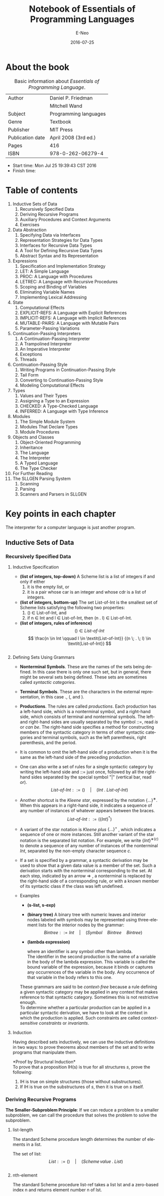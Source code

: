 #+TITLE: Notebook of Essentials of Programming Languages
#+AUTHOR: E-Neo
#+EMAIL: e-neo@qq.com
#+DATE: 2016-07-25

#+LaTeX_CLASS: article
#+LaTeX_CLASS_OPTIONS: [a4paper]

#+LaTeX_HEADER: \usepackage{xeCJK}
#+LaTeX_HEADER: \usepackage{minted}
#+LaTeX_HEADER: \usepackage{float}
#+LaTex_HEADER: \usepackage[top=1.2in, bottom=1.2in, left=1.2in, right=1.2in]{geometry}
#+LATEX_HEADER: \usepackage{setspace}
\setlength{\parindent}{2em}

#+DESCRIPTION:
#+KEYWORDS:
#+LANGUAGE: en

* About the book

  #+CAPTION: Basic information about /Essentials of Programming Language/.
  #+ATTR_LATEX: :placement [H] :align |c|c|
  |------------------+-----------------------|
  | Author           | Daniel P. Friedman    |
  |                  | Mitchell Wand         |
  |------------------+-----------------------|
  | Subject          | Programming languages |
  |------------------+-----------------------|
  | Genre            | Textbook              |
  |------------------+-----------------------|
  | Publisher        | MIT Press             |
  |------------------+-----------------------|
  | Publication date | April 2008 (3rd ed.)  |
  |------------------+-----------------------|
  | Pages            | 416                   |
  |------------------+-----------------------|
  | ISBN             | 978-0-262-06279-4     |
  |------------------+-----------------------|

  - Start time: Mon Jul 25 19:39:43 CST 2016
  - Finish time:

* Table of contents

  1. Inductive Sets of Data
     1. Recursively Specified Data
     2. Deriving Recursive Programs
     3. Auxiliary Procedures and Context Arguments
     4. Exercises
  2. Data Abstraction
     1. Specifying Data via Interfaces
     2. Representation Strategies for Data Types
     3. Interfaces for Recursive Data Types
     4. A Tool for Defining Recursive Data Types
     5. Abstract Syntax and Its Representation
  3. Expressions
     1. Specification and Implementation Strategy
     2. LET: A Simple Language
     3. PROC: A Language with Procedures
     4. LETREC: A Language with Recursive Procedures
     5. Scoping and Binding of Variables
     6. Eliminating Variable Names
     7. Implementing Lexical Addressing
  4. State
     1. Computational Effects
     2. EXPLICIT-REFS: A Language with Explicit References
     3. IMPLICIT-REFS: A Language with Implicit References
     4. MUTABLE-PAIRS: A Language with Mutable Pairs
     5. Parameter-Passing Variations
  5. Continuation-Passing Interpreters
     1. A Continuation-Passing Interpreter
     2. A Trampolined Interpreter
     3. An Imperative Interpreter
     4. Exceptions
     5. Threads
  6. Continuation-Passing Style
     1. Writing Programs in Continuation-Passing Style
     2. Tail Form
     3. Converting to Continuation-Passing Style
     4. Modeling Computational Effects
  7. Types
     1. Values and Their Types
     2. Assigning a Type to an Expression
     3. CHECKED: A Type-Checked Language
     4. INFERRED: A Language with Type Inference
  8. Modules
     1. The Simple Module System
     2. Modules That Declare Types
     3. Module Procedures
  9. Objects and Classes
     1. Object-Oriented Programming
     2. Inheritance
     3. The Language
     4. The Interpreter
     5. A Typed Language
     6. The Type Checker
  10. For Further Reading
  11. The SLLGEN Parsing System
      1. Scanning
      2. Parsing
      3. Scanners and Parsers in SLLGEN

* Key points in each chapter

  The interpreter for a computer language is just another program.

** Inductive Sets of Data

*** Recursively Specified Data

**** Inductive Specification

     - *(list of integers, top-down)*
       A Scheme list is a list of integers if and only if either
       1. it is the empty list, or
       2. it is a pair whose car is an integer and whose cdr is a list of integers.
     - *(list of integers, bottom-up)*
       The set List-of-Int is the smallest set of Scheme lists
       satisfying the following two properties:
       1. () \in List-of-Int, and
       2. if n \in Int and l \in List-of-Int, then (n . l) \in List-of-Int.
     - *(list of integers, rules of inference)*
       \[ () \in \textit{List-of-Int} \]
       \[ \frac{n \in Int \qquad l \in \textit{List-of-Int}}
       {(n \; . \; l) \in \textit{List-of-Int}} \]
     #+INCLUDE: "src/in_s.scm" src scheme

**** Defining Sets Using Grammars

     \begin{equation*}
     \begin{split}
     \textit{List-of-Int} & ::= ()\\
     \textit{List-of-Int} & ::= (Int \; . \; \textit{List-of-Int})
     \end{split}
     \end{equation*}
     - *Nonterminal Symbols*. These are the names of the sets being defined. In
        this case there is only one such set, but in general, there might be several
        sets being defined. These sets are sometimes called /syntactic categories/.
     - *Terminal Symbols*. These are the characters in the external representation,
        in this case ., (, and ).
     - *Productions*. The rules are called /productions/. Each production has a
       left-hand side, which is a nonterminal symbol, and a right-hand side, which
       consists of terminal and nonterminal symbols. The left- and right-hand
       sides are usually separated by the symbol ::=, read /is/ or /can be/. The
       right-hand side specifies a method for constructing members of the syntactic
       category in terms of other syntactic categories and terminal symbols, such
       as the left parenthesis, right parenthesis, and the period.
     - It is common to omit the left-hand side of a production when it is the same
       as the left-hand side of the preceding production.
       \begin{equation*}
       \begin{split}
       \textit{List-of-Int} & ::= ()\\
       & ::= (Int \; . \; \textit{List-of-Int})
       \end{split}
       \end{equation*}
     - One can also write a set of rules for a single syntactic category by writing
       the left-hand side and ::= just once, followed by all the right-hand sides
       separated by the special symbol "|" (vertical bar, read /or/).
       \[ \textit{List-of-Int} ::= () \quad | \quad (Int \; . \; \textit{List-of-Int}) \]
     - Another shortcut is the /Kleene star/, expressed by the notation \( \{...\}^{∗} \).
       When this appears in a right-hand side, it indicates a sequence of any number of
       instances of whatever appears between the braces.
       \[ \textit{List-of-Int} ::= (\{Int\}^{*}) \]
     - A variant of the star notation is /Kleene plus/ \( \{...\}^{+} \) , which indicates
       a sequence of one or more instances.
       Still another variant of the star notation is the separated list notation.
       For example, we write \( \{Int\}^{∗(c)} \) to denote a sequence of
       any number of instances of the nonterminal /Int/,
       separated by the non-empty character sequence /c/.
     - If a set is specified by a grammar, a syntactic derivation may be used to show
       that a given data value is a member of the set. Such a derivation starts with
       the nonterminal corresponding to the set. At each step, indicated by an arrow
       \Rightarrow
       , a nonterminal is replaced by the right-hand side of a corresponding rule,
       or with a known member of its syntactic class if the class was left undefined.
     - Examples
       - *(s-list, s-exp)*
         \begin{equation*}
         \begin{split}
         \textit{S-list} & ::= (\{\textit{S-exp}\}^{*})\\
         \textit{S-exp} & ::= \textit{Symbol} \quad | \quad \textit{S-list}
         \end{split}
         \end{equation*}
       - *(binary tree)*
         A binary tree with numeric leaves and interior nodes labeled with symbols
         may be represented using three-element lists for the interior nodes by the grammar:
         \[ Bintree ::= Int \quad | \quad (Symbol \quad Bintree \quad Bintree) \]
       - *(lambda expression)*
         \begin{equation*}
         \begin{split}
         LcExp & ::= Identifier\\
         & ::= (lambda \quad (Identifier) \quad LcExp)\\
         & ::= (LcExp \quad LcExp)
         \end{split}
         \end{equation*}
         where an identifier is any symbol other than lambda.\\
         The identifier in the second production is the name of a variable in the
         body of the lambda expression. This variable is called the bound variable
         of the expression, because it binds or captures any occurrences of the variable
         in the body. Any occurrence of that variable in the body refers to this one.
       These grammars are said to be /context-free/ because a rule defining a given
       syntactic category may be applied in any context that makes reference to that
       syntactic category. Sometimes this is not restrictive enough.\\
       To determine whether a particular production can be applied in a particular
       syntactic derivation, we have to look at the context in which the production
       is applied.
       Such constraints are called /context-sensitive constraints/ or /invariants/.

**** Induction

     Having described sets inductively, we can use the inductive definitions in
     two ways: to prove theorems about members of the set and to write programs
     that manipulate them.

     *Proof by Structural Induction*\\
     To prove that a proposition IH(s) is true for all structures /s/, prove the following:
     1. IH is true on simple structures (those without substructures).
     2. If IH is true on the substructures of /s/, then it is true on /s/ itself.

*** Deriving Recursive Programs

    *The Smaller-Subproblem Principle*:
    If we can reduce a problem to a smaller subproblem, we can call the procedure
    that solves the problem to solve the subproblem.

**** list-length

     The standard Scheme procedure length determines the number of elements in a list.

     The set of list:
     \[ List ::= () \quad | \quad (Scheme \, value \; . \; List) \]
     #+INCLUDE: "src/list_length.scm" src scheme

**** nth-element

     The standard Scheme procedure list-ref takes a list lst and a zero-based
     index n and returns element number n of lst.
     #+INCLUDE: "src/nth_element.scm" src scheme

**** remove-first

     The procedure remove-first should take two arguments: a symbol, s, and
     a list of symbols, los. It should return a list with the same elements arranged
     in the same order as los, except that the first occurrence of the symbol s is
     removed. If there is no occurrence of s in los, then los is returned.
     \[ \textit{List-of-Symbol} ::= () \quad | \quad
     (Symbol \; . \; \textit{List-of-Symbol}) \]
     #+INCLUDE: "src/remove_first.scm" src scheme

**** occurs-free?

     We say that a variable occurs free in an expression exp if it has some
     occurrence in exp that is not inside some lambda binding of the same variable.
     - If the expression e is a variable, then the variable x occurs free in e if
       and only if x is the same as e.
     - If the expression e is of the form \( (lambda (y) e') \), then the variable
       x occurs free in e if and only if y is different from x and x occurs free in e'.
     - If the expression e is of the form \( (e_1 \; e_2) \), then x occurs free in e
       if and only if it occurs free in e_1 or e_2.
       #+INCLUDE: "src/occurs_free.scm" src scheme

**** subst

     The procedure subst should take three arguments: two symbols, new and
     old, and an s-list, slist. All elements of slist are examined, and a
     new list is returned that is similar to slist but with all occurrences of old
     replaced by instances of new.
     #+INCLUDE: "src/subst.scm" src scheme

     *Follow the Grammar!*\\
     When defining a procedure that operates on inductively defined data, the
     structure of the program should be patterned after the structure of the data.
     - Write one procedure for each nonterminal in the grammar. The procedure
       will be responsible for handling the data corresponding to that nonterminal,
       and nothing else.
     - In each procedure, write one alternative for each production corresponding
       to that nonterminal. You may need additional case structure, but this
       will get you started. For each nonterminal that appears in the right-hand
       side, write a recursive call to the procedure for that nonterminal.

*** Auxiliary Procedures and Context Arguments

    #+INCLUDE: "src/number_elements.scm" src scheme
    *No Mysterious Auxiliaries!*\\
    When defining an auxiliary procedure, always specify what it does on all
    arguments, not just the initial values.
    #+INCLUDE: "src/list_sum.scm" src scheme
    #+INCLUDE: "src/vector_sum.scm" src scheme

*** Exercises

    #+INCLUDE: "src/duple.scm" src scheme
    #+INCLUDE: "src/invert.scm" src scheme
    #+INCLUDE: "src/down.scm" src scheme
    #+INCLUDE: "src/swapper.scm" src scheme
    #+INCLUDE: "src/list_set.scm" src scheme
    #+INCLUDE: "src/count_occurrences.scm" src scheme
    #+INCLUDE: "src/product.scm" src scheme
    #+INCLUDE: "src/filter_in.scm" src scheme
    #+INCLUDE: "src/list_index.scm" src scheme
    #+INCLUDE: "src/every.scm" src scheme
    #+INCLUDE: "src/exists.scm" src scheme
    #+INCLUDE: "src/up.scm" src scheme
    #+INCLUDE: "src/flatten.scm" src scheme
    #+INCLUDE: "src/merge.scm" src scheme
    #+INCLUDE: "src/sort.scm" src scheme
    #+INCLUDE: "src/sort_predicate.scm" src scheme

** Data Abstraction

*** Specifying Data via Interfaces

    - The most important part of an implementation is the specification
      of how the data is represented. We use the notation
      \( \lceil v \rceil \) for "the representation of data v."
    - Most interfaces will contain some /constructors/ that build elements of
      the data type, and some /observers/ that extract information from values of
      the data type.
    - the data type of natural numbers:
      1. Unary representation: In the unary representation,
         the natural number n is represented by a list of n #t's.
      2. Scheme number representation: In this representation,
         we simply use Scheme’s internal representation of numbers.
      3. Bignum representation: In the bignum representation, numbers are
         represented in base N, for some large integer N. The representation
         becomes a list consisting of numbers between 0 and N - 1
         (sometimes called bigits rather than digits).
      #+INCLUDE: "src/natural_numbers.scm" src scheme
    - If the representation of a type is hidden, so it cannot be exposed by
      any operation (including printing), the type is said to be opaque. Otherwise,
      it is said to be transparent.

*** Representation Strategies for Data Types

**** The Environment Interface

     - An environment is a function whose domain is a finite set of variables,
       and whose range is the set of all Scheme values.
     - ~empty-env~ and ~extend-env~ are the constructors,
       and ~apply-env~ is the only observer.

**** Data Structure Representation

     \begin{equation*}
     \begin{split}
     \textit{Env-exp} & ::= (\text{empty-env})\\
     & ::= (\text{extend-env} \quad \textit{Identifier} \quad
     \textit{Scheme-value} \quad \textit{Env-exp})
     \end{split}
     \end{equation*}
     - *The Interpreter Recipe*
       1. Look at a piece of data.
       2. Decide what kind of data it represents.
       3. Extract the components of the datum and do the right thing with them.
     #+INCLUDE: "src/environment0.scm" src scheme

**** Procedural Representation

     - The environment interface has an important property: it has exactly one
       observer, apply-env. This allows us to represent an environment as a
       Scheme procedure that takes a variable and returns its associated value.
       #+INCLUDE: "src/environment1.scm" src scheme
     We call this a /procedural representation/, in which the data is represented by
     its action under ~apply-env~.

*** Interfaces for Recursive Data Types

    #+INCLUDE: "src/lcexp_interface0.scm" src scheme
    Another implementation:
    #+INCLUDE: "src/lcexp_interface3.scm" src scheme
    - *Designing an interface for a recursive data type*
      1. Include one constructor for each kind of data in the data type.
      2. Include one predicate for each kind of data in the data type.
      3. Include one extractor for each piece of data passed to a constructor
         of the data type.

*** A Tool for Defining Recursive Data Types

    #+INCLUDE: "src/lcexp_interface1.scm" src scheme
    Syntax: ~define-datatype~, ~cases~:
    #+INCLUDE: "src/datatype.scm" src scheme
    In general, a ~define-datatype~ declaration has the form
    \begin{equation*}
    \begin{split}
    (\text{define-datatype} \;\; \textit{type-name} \;\; \textit{type-predicate-name}\\
    \{(\textit{variant-name} \;\;
    \{(\textit{field-name} \;\; \textit{predicate})\}^{*})\}^{+})
    \end{split}
    \end{equation*}
    The general syntax of ~cases~ is
    \begin{equation*}
    \begin{split}
    (\text{cases} & \;\; \textit{type-name} \;\; \textit{expression}\\
    & \{(\textit{variant-name} \;\; (\{\textit{field-name}\}^{*}) \;\;
    \textit{consequent})\}^{*}\\
    & (\text{else} \;\; \textit{default}))
    \end{split}
    \end{equation*}
    #+INCLUDE: "src/lcexp_interface2.scm" src scheme
    #+INCLUDE: "src/slist.scm" src scheme
    The form ~define-datatype~ is an example of a domain-specific language.
    A /domain-specific language/ is a small language for describing a single task
    among a small, well-defined set of tasks.

*** Abstract Syntax and Its Representation

    - A grammar usually specifies a particular representation of an inductive data
      type: one that uses the strings or values generated by the grammar. Such a
      representation is called concrete syntax, or external representation.
    - If the concrete syntax is a set of strings of characters, it may be a complex
      undertaking to derive the corresponding abstract syntax tree. This task is
      called parsing and is performed by a parser.
    - A parser generator takes as input a grammar and produces a parser. Since the
      grammars are processed by a tool, they must be written in some machine-readable
      language: a domain-specific language for writing grammars.

** Expressions

*** Specification and Implementation Strategy

    - We start with the text of the program written in the language we are
      implementing. This is called the source language or the defined language.
      Program text (a program in the source language) is passed through a front
      end that converts it to an abstract syntax tree. The syntax tree is then
      passed to the interpreter, which is a program that looks at a data structure
      and performs some actions that depend on its structure.
      Of course the interpreter is itself written in some language. We
      call that language the implementation language or the defining language.
    - Another common organization: There the interpreter is replaced by a compiler,
      which translates the abstract syntax tree into a program in some other language
      (the target language), and that program is executed.
      That target language may be executed by an interpreter or it may be translated
      into some even lower-level language for execution.
    - Most often, the target language is a machine language, which is interpreted
      by a hardware machine. Yet another possibility is that the target machine is
      a special-purpose language that is simpler than the original and for which
      it is relatively simple to write an interpreter. This allows the program to be
      compiled once and then executed on many different hardware platforms. For
      historical reasons, such a target language is often called a byte code, and its
      interpreter is called a virtual machine.
    - A compiler is typically divided into two parts: an analyzer that attempts
      to deduce useful information about the program, and a translator that does
      the translation, possibly using information from the analyzer. Each of these
      phases may be specified either by rules of inference or a special-purpose
      specification language, and then implemented.
    - No matter what implementation strategy we use, we need a front end
      that converts programs into abstract syntax trees. Because programs are
      just strings of characters, our front end needs to group these characters into
      meaningful units. This grouping is usually divided into two stages: scanning
      and parsing.

*** LET: A Simple Language

**** Specifying the Syntax

     Syntax for the LET language:
     \begin{equation*}
     \begin{split}
     \textit{Program} ::= & \textit{Expression}\\
     & \fbox{a-program (exp1)}\\
     \textit{Expression} ::= & \textit{Number}\\
     & \fbox{const-exp (num)}\\
     \textit{Expression} ::= & -(\textit{Expression}\;\;\textit{Expression})\\
     & \fbox{diff-exp (exp1 exp2)}\\
     \textit{Expression} ::= & \text{zero?}\;\;(\textit{Number})\\
     & \fbox{zero?-exp (exp1)}\\
     \textit{Expression} ::= & \text{if} \;\; \textit{Expression} \;\;
     \text{then}\;\;\textit{Expression}\;\;\text{else}\;\;\textit{Expression}\\
     & \fbox{if-exp (exp1 exp2 exp3)}\\
     \textit{Expression} ::= & \textit{Identifier}\\
     & \fbox{var-exp (var)}\\
     \textit{Expression} ::= & \text{let} \;\; \textit{Identifier} \;\;
     \text{=}\;\;\textit{Expression}\;\;\text{in}\;\;\textit{Expression}\\
     & \fbox{let-exp (var exp1 body)}
     \end{split}
     \end{equation*}

**** Specification of Values

     Each language has at least two such sets: the expressed values
     and the denoted values. The expressed values are the possible values
     of expressions, and the denoted values are the values bound to variables.

**** Environments

     An environment is a function whose domain is a finite set of variables and
     whose range is the denoted values. We use some abbreviations when writing
     about environments.
     - \rho ranges over environments.
     - \([\,]\) denotes the empty environment.
     - \([var = val]\)\rho denotes
       \((\text{extend-env}\;\;\textit{var}\;\;\textit{val}\;\;\rho)\).
     - \([var_1 = val_1, var_2 = val_2]\rho\) abbreviates
       \([var_1 = val_1]([var_2 = val_2]\rho)\), etc.
     - \([var_1 = val_1, var_2 = val_2, ...]\) denotes the environment in which the
       value of var_1 is val_1, etc.

**** Specifying the Behavior of Expressions

     There are six kinds of expressions in our language: one for each production
     with Expression as its left-hand side.
     We use \(\textit{ExpVal}\) to denote the set of expressed values.

     constructors:
     \begin{equation*}
     \begin{split}
     \text{const-exp} &: Int \rightarrow Exp\\
     \text{zero?-exp} &: Exp \rightarrow Exp\\
     \text{if-exp} &: Exp \times Exp \times Exp \rightarrow Exp\\
     \text{diff-exp} &: Exp \times Exp \rightarrow Exp\\
     \text{var-exp} &: Var \rightarrow Exp\\
     \text{let-exp} &: Var \times Exp \times Exp \rightarrow Exp
     \end{split}
     \end{equation*}
     observer:
     \[
     \text{value-of} :  Exp \times Env \rightarrow ExpVal
     \]
     we write \(<<exp>>\) to denote the AST for expression exp.
     We also write \(\lceil n \rceil\) in place of \((\text{num-val} \;\; n)\),
     and \(\lfloor val \rfloor\) in place of \((\text{expval->num}\;\; val)\).
     We will also use the fact that \(\lfloor \lceil n \rceil \rfloor = n\).

**** Specifying the Behavior of Programs

     In our language, a whole program is just an expression. In order to find the
     value of such an expression, we need to specify the values of the free
     variables in the program. So the value of a program is just the value of that
     expression in a suitable initial environment.

**** Specifying Conditionals

     \begin{equation*}
     \begin{split}
     & \frac{(\text{value-of} \;\; exp_1 \;\; \rho) = val_1}
     {(\text{value-of} \;\; (\text{zero?-exp} \;\; exp_1) \;\; \rho)}\\
     & = \left\{
     \begin{array}{c}
     (\text{bool-val} \;\; \#t) \quad if \quad (\text{expval->num} \;\; val_1) = 0\\
     (\text{bool-val} \;\; \#t) \quad if \quad (\text{expval->num} \;\; val_1) \neq 0
     \end{array}
     \right
     \end{split}
     \end{equation*}

     \begin{equation*}
     \begin{split}
     & \frac{(\text{value-of} \;\; exp_1 \;\; \rho) = val_1}
     {(\text{value-of} \;\; (\text{if-exp} \;\; exp_1 \;\; exp_2 \;\; exp_3) \;\; \rho)}\\
     & = \left\{
     \begin{array}{c}
     (\text{value-of} \;\; exp_2 \;\; \rho) \quad
     if \quad (\text{expval->num} \;\; val_1) = \#t\\
     (\text{value-of} \;\; exp_3 \;\; \rho) \quad
     if \quad (\text{expval->num} \;\; val_1) = \#f
     \end{array}
     \right
     \end{split}
     \end{equation*}

     \begin{equation*}
     \begin{split}
     & (\text{value-of} \;\; (\text{if-exp} \;\; exp_1 \;\; exp_2 \;\; exp_3) \;\; \rho)\\
     & = (\text{if} \;\; (\text{expval->bool} \;\; (\text{value-of} \;\; exp_1 \;\; \rho))\\
     & \qquad (\text{value-of} \;\; exp_2 \;\; \rho)\\
     & \qquad (\text{value-of} \;\; exp_3 \;\; \rho))
     \end{split}
     \end{equation*}

**** Specifying let

     \begin{equation*}
     \begin{split}
     & \frac{(\text{value-of} \;\; exp_1 \;\; \rho) = val_1}
     {(\text{value-of} \;\; (\text{let-exp} \;\; var \;\; exp_1 \;\; body) \;\; \rho)}\\
     & = (\text{value-of} \;\; body \;\; [var = val_1]\rho)
     \end{split}
     \end{equation*}

     \begin{equation*}
     \begin{split}
     & (\text{value-of} \;\; (\text{let-exp} \;\; var \;\; exp_1 \;\; body) \;\; \rho)\\
     & = (\text{value-of} \;\; body \;\; [var = (\text{value-of} \;\; exp_1 \;\; \rho)]\rho)
     \end{split}
     \end{equation*}

**** Implementing the Specification of LET

     #+INCLUDE: "src/let.scm" src scheme

*** PROC: A Language with Procedures

    \[ ExpVal = Int + Bool + Proc \]
    \[ DenVal = Int + Bool + Proc \]

    \begin{equation*}
    \begin{split}
    \textit{Expression} ::= & \text{proc} \;\; (Identifier) \;\; \textit{Expression}\\
    & \fbox{proc-exp (var body)}\\
    \textit{Expression} ::= & (\textit{Expression} \;\; \textit{Expression}) \\
    & \fbox{call-exp (rator rand)}
    \end{split}
    \end{equation*}

    \begin{equation*}
    \begin{split}
    & (\text{value-of} \;\; (\text{proc-exp} \;\; var \;\; body) \;\; \rho)\\
    & = (\text{proc-val} \;\; (\text{procedure} \;\; var \;\; body \;\; \rho))\\
    \end{split}
    \end{equation*}

    \begin{equation*}
    \begin{split}
    & (\text{value-of} \;\; (\text{call-exp} \;\; rator \;\; rand) \;\; \rho)\\
    & = (\text{let} \;\; ((\text{proc} \;\; (\text{expval->proc} \;\;
    (\text{value-of} \;\; rator \;\; \rho)))\\
    & \qquad \qquad (\text{arg} \;\; (\text{value-of} \;\; rand \;\; \rho)))\\
    & \qquad \quad (\text{apply-procedure} \;\; \text{proc} \;\; \text{arg}))
    \end{split}
    \end{equation*}

    \begin{equation*}
    \begin{split}
    & (\text{apply-procedure} \;\;
    (\text{procedure} \;\; var \;\; body \;\; \rho) \;\; val)\\
    & = (\text{value-of} \;\; body \;\; [var=val]\rho)
    \end{split}
    \end{equation*}

**** An Example

     #+INCLUDE: "src/proc_example.scm" src scheme

**** Representing Procedures

     \begin{equation*}
     \begin{split}
     & (\text{apply-procedure} \;\;
     (\text{procedure} \;\; var \;\; body \;\; \rho) \;\; val)\\
     & = (\text{value-of} \;\; body \;\;
     (\text{extend-env} \;\; var \;\; val \;\; \rho))
     \end{split}
     \end{equation*}
     #+INCLUDE: "src/proc.scm" src scheme

*** LETREC: A Language with Recursive Procedures

    \begin{equation*}
    \begin{split}
    Expression ::= & \text{letrec} \;\; Identifier \;\; (Identifier)
    = Expression \;\; \text{in} \;\; Expression\\
    & \fbox{letrec-exp (p-name b-var p-body letrec-body)}
    \end{split}
    \end{equation*}

    \begin{equation*}
    \begin{split}
    & (\text{value-of}\\
    & \quad (\text{letrec-exp} \;\; \textit{proc-name} \;\; \textit{bound-var} \;\;
    \textit{proc-body} \;\; \textit{letrec-body})\\
    & \quad \rho)\\
    & = (\text{value-of}\\
    & \qquad \textit{letrec-body}\\
    & \qquad (\text{extend-env-rec} \;\; \textit{proc-name} \;\;
    \textit{bound-var} \;\; \textit{proc-body} \;\; \rho))
    \end{split}
    \end{equation*}

    Example:
    #+INCLUDE: "src/letrec_example.scm" src scheme

    1. If the variable /var/ is the same as /proc-name/, then
       \( (\text{apply-env} \;\; \rho_1 \;\; var) \)
       should produce a closure whose bound variable is /bound-var/, whose body
       is /proc-body/, and with an environment in which /proc-name/ is bound to this
       procedure. But we already have such an environment, namely \(\rho_1\) itself!
       So
       \begin{equation*}
       \begin{split}
       & (\text{apply-env} \;\; \rho_1 \;\; \textit{proc-name})\\
       & = (\text{proc-val} \;\; (\text{procedure} \;\; \textit{bound-var} \;\;
       \textit{proc-body} \;\; \rho_1))
       \end{split}
       \end{equation*}
    2. If /var/ is not the same as /proc-name/, then
       \[
       (\text{apply-env} \;\; \rho_1 \;\; \textit{proc-name})
       = (\text{apply-env} \;\; \rho \;\; \textit{proc-name})
       \]
    #+INCLUDE: "src/letrec.scm" src scheme

*** Scoping and Binding of Variables

    In most programming languages, variables may appear in two different ways:
    as references or as declarations.
    A variable reference is a use of the variable.
    A declaration introduces the variable as a name for some value.

    We say that a variable reference is bound by the declaration with which it is
    associated, and that it is bound to its value.

    Every programming language must have some rules to determine the
    declaration to which each variable reference refers. These rules are typically
    called scoping rules. The portion of the program in which a declaration is
    valid is called the scope of the declaration.

    We can determine which declaration is associated with each variable use
    without executing the program. Properties like this, which can be computed
    without executing the program, are called static properties.

    Under lexical scoping, we can create a hole in a scope by redeclaring a
    variable. Such an inner declaration shadows the outer one.

    Lexical scopes are nested: each scope lies entirely within another scope.
    We can illustrate this with a contour diagram.
    A box surrounds each scope, and a vertical
    line connects each declaration to its scope.

    The association between a variable and its value is called a binding.

    Bindings have semi-infinite extent, meaning that once a variable gets bound,
    that binding must be maintained indefinitely (at least potentially).
    This is because the binding might be hidden inside a closure that is returned.
    In languages with semi-infinite extent, the garbage collector collects bindings
    when they are no longer reachable. This is only determinable at run-time,
    so we say that this is a dynamic property.

*** Eliminating Variable Names

    Execution of the scoping algorithm may then be viewed as a journey
    outward from a variable reference. In this journey a number of contours may be
    crossed before arriving at the associated declaration. The number of contours
    crossed is called the lexical (or static) depth of the variable reference. It is
    customary to use “zero-based indexing,” thereby not counting the last contour
    crossed.

*** Implementing Lexical Addressing

    We now implement the lexical-address analysis we sketched above. We
    write a procedure ~translation-of-program~ that takes a program and
    removes all the variables from the declarations, and replaces every variable
    reference by its lexical depth.

**** The Translator

     \begin{equation*}
     \begin{split}
     Expression ::= & \% \text{lexref} \;\; number\\
     & \fbox{nameless-var-exp (num)}\\
     Expression ::= & \% \text{let} \;\; Expression \;\; \text{in} \;\; Expression\\
     & \fbox{nameless-let-exp (exp1 body)}\\
     Expression ::= & \% \text{lexproc} \;\; Expression\\
     & \fbox{nameless-proc-exp (body)}
     \end{split}
     \end{equation*}
     #+INCLUDE: "src/static_environment.scm" src scheme

     We are trying to translate an expression e which is sitting inside the
     declarations represented by senv. To do this, we recursively copy the tree,
     except that
     1. Every ~var-exp~ is replaced by a ~nameless-var-exp~ with the right lexical address,
        which we compute by calling ~apply-senv~.
     2. Every ~let-exp~ is replaced by a ~nameless-let-exp~. The right-hand
        side of the new expression will be the translation of the right-hand side
        of the old expression. This is in the same scope as the original, so we
        translate it in the same static environment senv. The body of the new
        expression will be the translation of the body of the old expression. But
        the body now lies in a new scope, with the additional bound variable /var/.
        So we translate the body in the static environment
        \( (\text{extend-senv} \;\; var \;\; senv) \).
     3. Every proc-exp is replaced by a ~nameless-proc-exp~, with the body
        translated with respect to the new scope, represented by the
        static environment \( (\text{extend-senv} \;\; var \;\; senv) \).
     #+INCLUDE: "src/translator.scm" src scheme

**** The Nameless Interpreter

     #+BEGIN_SRC scheme
(load "eopl/datatype.scm")
(load "nameless_environment.scm")
(load "static_environment.scm")
(load "translator.scm")
     #+END_SRC

     #+INCLUDE: "src/nameless_environment.scm" src scheme
     #+INCLUDE: "src/nameless_interpreter.scm" src scheme

** State

* References

  - Essentials of programming languages / Daniel P. Friedman, Mitchell Wand. -3rd ed.
    ISBN 978-0-262-06279-4
